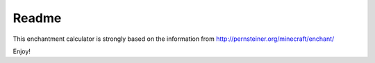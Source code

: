 Readme
#################

This enchantment calculator is strongly based on the information from http://pernsteiner.org/minecraft/enchant/

Enjoy!
